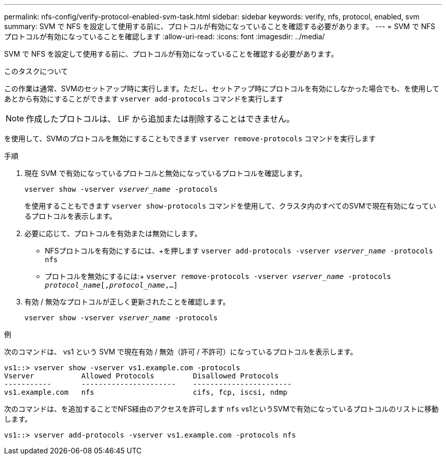 ---
permalink: nfs-config/verify-protocol-enabled-svm-task.html 
sidebar: sidebar 
keywords: verify, nfs, protocol, enabled, svm 
summary: SVM で NFS を設定して使用する前に、プロトコルが有効になっていることを確認する必要があります。 
---
= SVM で NFS プロトコルが有効になっていることを確認します
:allow-uri-read: 
:icons: font
:imagesdir: ../media/


[role="lead"]
SVM で NFS を設定して使用する前に、プロトコルが有効になっていることを確認する必要があります。

.このタスクについて
この作業は通常、SVMのセットアップ時に実行します。ただし、セットアップ時にプロトコルを有効にしなかった場合でも、を使用してあとから有効にすることができます `vserver add-protocols` コマンドを実行します

[NOTE]
====
作成したプロトコルは、 LIF から追加または削除することはできません。

====
を使用して、SVMのプロトコルを無効にすることもできます `vserver remove-protocols` コマンドを実行します

.手順
. 現在 SVM で有効になっているプロトコルと無効になっているプロトコルを確認します。
+
`vserver show -vserver _vserver_name_ -protocols`

+
を使用することもできます `vserver show-protocols` コマンドを使用して、クラスタ内のすべてのSVMで現在有効になっているプロトコルを表示します。

. 必要に応じて、プロトコルを有効または無効にします。
+
** NFSプロトコルを有効にするには、+を押します
`vserver add-protocols -vserver _vserver_name_ -protocols nfs`
** プロトコルを無効にするには:+
`vserver remove-protocols -vserver    _vserver_name_ -protocols _protocol_name_[,_protocol_name_,...]`


. 有効 / 無効なプロトコルが正しく更新されたことを確認します。
+
`vserver show -vserver _vserver_name_ -protocols`



.例
次のコマンドは、 vs1 という SVM で現在有効 / 無効（許可 / 不許可）になっているプロトコルを表示します。

[listing]
----
vs1::> vserver show -vserver vs1.example.com -protocols
Vserver           Allowed Protocols         Disallowed Protocols
-----------       ----------------------    -----------------------
vs1.example.com   nfs                       cifs, fcp, iscsi, ndmp
----
次のコマンドは、を追加することでNFS経由のアクセスを許可します `nfs` vs1というSVMで有効になっているプロトコルのリストに移動します。

[listing]
----
vs1::> vserver add-protocols -vserver vs1.example.com -protocols nfs
----